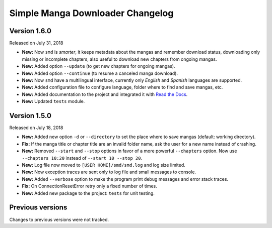 =================================
Simple Manga Downloader Changelog
=================================


Version 1.6.0
-------------

Released on July 31, 2018

* **New:** Now ``smd`` is *smarter*, it keeps metadata about the mangas and remember download status, downloading only missing or incomplete chapters, also useful to download new chapters from ongoing mangas.
* **New:** Added option ``--update`` (to get new chapters for ongoing mangas).
* **New:** Added option ``--continue`` (to resume a canceled manga download).
* **New:** Now ``smd`` have a multilingual interface, currently only *English* and *Spanish* languages are supported.
* **New:** Added configuration file to configure language, folder where to find and save mangas, etc.
* **New:** Added documentation to the project and integrated it with `Read the Docs <http://readthedocs.org>`_.
* **New:** Updated ``tests`` module.


Version 1.5.0
-------------

Released on July 18, 2018

* **New:** Added new option ``-d``  or ``--directory`` to set the place where to save mangas (default: working directory).
* **Fix:** If the manga title or chapter title are an invalid folder name, ask the user for a new name instead of crashing.
* **New:** Removed ``--start`` and ``--stop`` options in favor of a more powerful ``--chapters`` option. Now use ``--chapters 10:20`` instead of ``--start 10 --stop 20``.
* **New:** Log file now moved to ``[USER HOME]/smd/smd.log`` and log size limited.
* **New:** Now exception traces are sent only to log file and small messages to console.
* **New:** Added ``--verbose`` option to make the program print debug messages and error stack traces.
* **Fix:** On ConnectionResetError retry only a fixed number of times.
* **New:** Added new package to the project: ``tests`` for unit testing.


Previous versions
-----------------

Changes to previous versions were not tracked.
